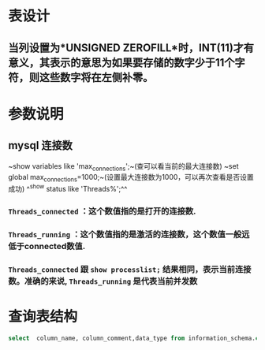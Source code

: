 * 表设计
** 当列设置为*UNSIGNED ZEROFILL*时，INT(11)才有意义，其表示的意思为如果要存储的数字少于11个字符，则这些数字将在左侧补零。
* 参数说明
** mysql 连接数
~show variables like 'max_connections';~(查可以看当前的最大连接数)
~set global max_connections=1000;~(设置最大连接数为1000，可以再次查看是否设置成功)
^^show status like  'Threads%';^^
*** ~Threads_connected~ ：这个数值指的是打开的连接数.
*** ~Threads_running~ ：这个数值指的是激活的连接数，这个数值一般远低于connected数值.
*** ~Threads_connected~ 跟 ~show processlist;~ 结果相同，表示当前连接数。准确的来说, ~Threads_running~ 是代表当前并发数
* 查询表结构

#+BEGIN_SRC sql
select  column_name, column_comment,data_type from information_schema.columns where  table_name = 'merchant_source' ORDER BY ordinal_position;
#+END_SRC